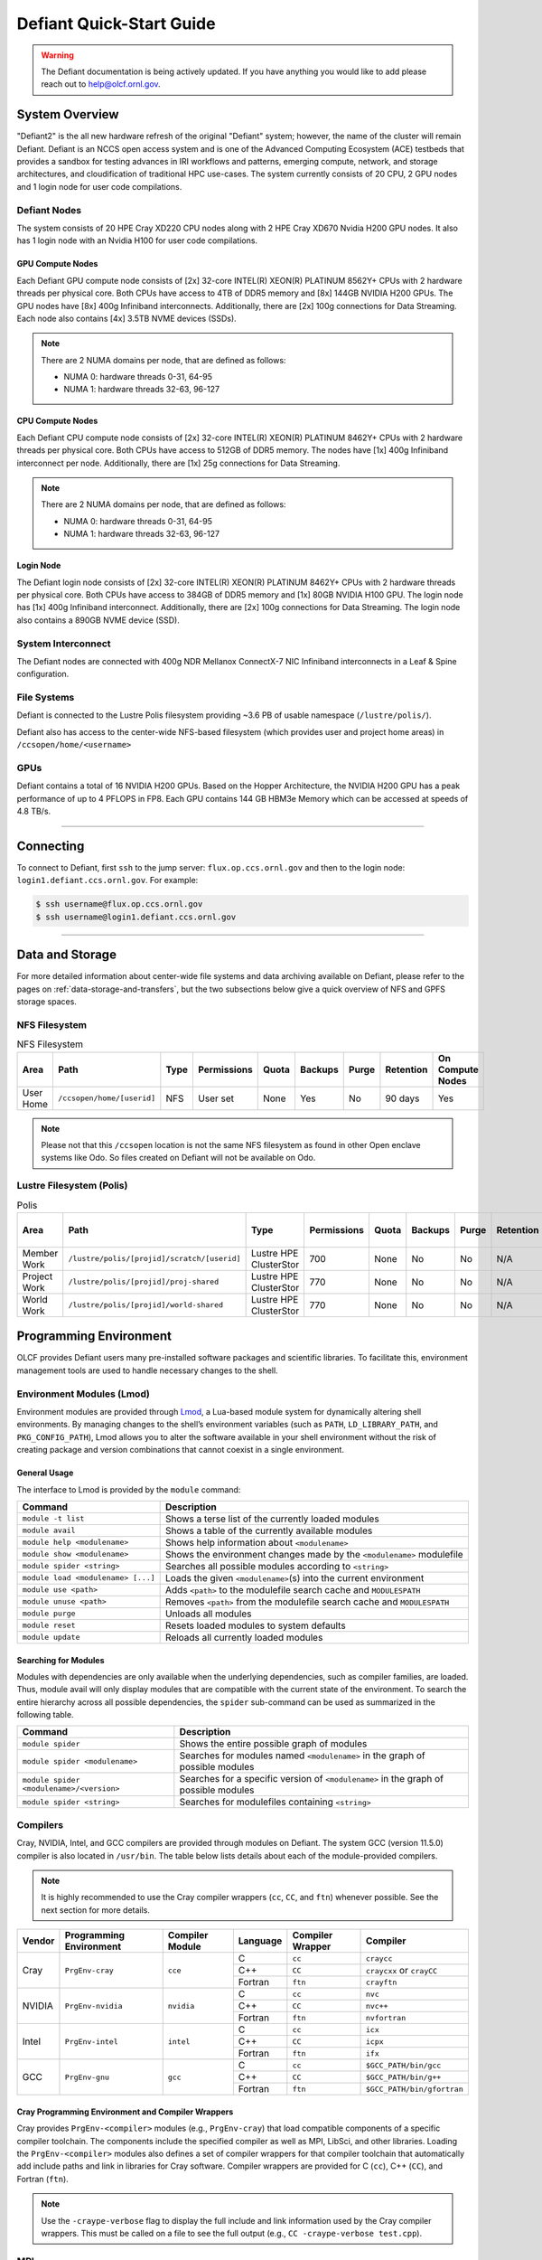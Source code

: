 .. _defiant-quick-start-guide:

*************************
Defiant Quick-Start Guide
*************************

.. warning:: 
	The Defiant documentation is being actively updated. If you have anything you would like to add please reach out to help@olcf.ornl.gov. 



.. _defiant-system-overview:

System Overview
===============

"Defiant2" is the all new hardware refresh of the original "Defiant" system; however, the name of the cluster will remain Defiant.
Defiant is an NCCS open access system and is one of the Advanced Computing Ecosystem (ACE) testbeds that provides a sandbox for testing advances in IRI workflows and patterns, emerging compute, network, and storage architectures, and cloudification of traditional HPC use-cases. The system currently consists of 20 CPU, 2 GPU nodes and 1 login node for user code compilations.


.. _defiant-nodes:

Defiant Nodes
-------------

The system consists of 20 HPE Cray XD220 CPU nodes along with 2 HPE Cray XD670 Nvidia H200 GPU nodes. It also has 1 login node with an Nvidia H100 for user code compilations.

GPU Compute Nodes
^^^^^^^^^^^^^^^^^

Each Defiant GPU compute node consists of [2x] 32-core INTEL(R) XEON(R) PLATINUM 8562Y+ CPUs with 2 hardware threads per physical core.
Both CPUs have access to 4TB of DDR5 memory and [8x] 144GB NVIDIA H200 GPUs. The GPU nodes have [8x] 400g Infiniband interconnects.
Additionally, there are [2x] 100g connections for Data Streaming. Each node also contains [4x] 3.5TB NVME devices (SSDs).

.. image:: /images/Defiant_GPU_node.png
   :align: center
   :width: 100%
   :alt: Defiant node architecture diagram

.. note::
    There are 2 NUMA domains per node, that are defined as follows:

    * NUMA 0: hardware threads 0-31, 64-95
    * NUMA 1: hardware threads 32-63, 96-127


CPU Compute Nodes
^^^^^^^^^^^^^^^^^

Each Defiant CPU compute node consists of [2x] 32-core INTEL(R) XEON(R) PLATINUM 8462Y+ CPUs with 2 hardware threads per physical core. 
Both CPUs have access to 512GB of DDR5 memory. The nodes have [1x] 400g Infiniband interconnect per node.
Additionally, there are [1x] 25g connections for Data Streaming.

.. image:: /images/Defiant_CPU_node.png
   :align: center
   :width: 100%
   :alt: Defiant node architecture diagram

.. note::
    There are 2 NUMA domains per node, that are defined as follows:

    * NUMA 0: hardware threads 0-31, 64-95
    * NUMA 1: hardware threads 32-63, 96-127


Login Node
^^^^^^^^^^

The Defiant login node consists of [2x] 32-core INTEL(R) XEON(R) PLATINUM 8462Y+ CPUs with 2 hardware threads per physical core.
Both CPUs have access to 384GB of DDR5 memory and [1x] 80GB NVIDIA H100 GPU. The login node has [1x] 400g Infiniband interconnect.
Additionally, there are [2x] 100g connections for Data Streaming. The login node also contains a 890GB NVME device (SSD).



System Interconnect
-------------------

The Defiant nodes are connected with 400g NDR Mellanox ConnectX-7 NIC Infiniband interconnects in a Leaf & Spine configuration.

File Systems
------------

Defiant is connected to the Lustre Polis filesystem providing ~3.6 PB of usable namespace (``/lustre/polis/``). 

Defiant also has access to the center-wide NFS-based filesystem (which provides user and project home areas) in ``/ccsopen/home/<username>``

..
  While Defiant does not have *direct* access to the center’s High Performance Storage System (HPSS) - for user and project archival storage -
  users can log in to the :ref:`dtn-user-guide` to move data to/from HPSS.

GPUs
----

Defiant contains a total of 16 NVIDIA H200 GPUs. Based on the Hopper Architecture, the NVIDIA H200 GPU has a peak performance of up to 4 PFLOPS in FP8.  
Each GPU contains 144 GB HBM3e Memory which can be accessed at speeds of 4.8 TB/s.

----

Connecting
==========

To connect to Defiant, first ``ssh`` to the jump server: ``flux.op.ccs.ornl.gov`` and then to the login node: ``login1.defiant.ccs.ornl.gov``. For example:

.. code-block:: bash

    $ ssh username@flux.op.ccs.ornl.gov
    $ ssh username@login1.defiant.ccs.ornl.gov

----

Data and Storage
================

For more detailed information about center-wide file systems and data archiving available on Defiant, please refer to the pages on
:ref:`data-storage-and-transfers`, but the two subsections below give a quick overview of NFS and GPFS storage spaces.

NFS Filesystem
--------------

.. list-table:: NFS Filesystem
   :header-rows: 1

   * - Area
     - Path
     - Type
     - Permissions
     - Quota
     - Backups
     - Purge
     - Retention
     - On Compute Nodes
   * - User Home
     - ``/ccsopen/home/[userid]``
     - NFS
     - User set
     - None
     - Yes
     - No
     - 90 days
     - Yes


.. note::
   Please not that this ``/ccsopen`` location is not the same NFS filesystem as found in other Open enclave systems like Odo. So files 
   created on Defiant will not be available on Odo.

Lustre Filesystem (Polis)
-------------------------

.. list-table:: Polis
   :header-rows: 1

   * - Area
     - Path
     - Type
     - Permissions
     - Quota
     - Backups
     - Purge
     - Retention
     - On Compute Nodes
   * - Member Work
     - ``/lustre/polis/[projid]/scratch/[userid]``
     - Lustre HPE ClusterStor
     - 700
     - None
     - No
     - No
     - N/A
     - Yes
   * - Project Work
     - ``/lustre/polis/[projid]/proj-shared``
     - Lustre HPE ClusterStor
     - 770
     - None
     - No
     - No
     - N/A
     - Yes
   * - World Work
     - ``/lustre/polis/[projid]/world-shared``
     - Lustre HPE ClusterStor
     - 770
     - None
     - No
     - No
     - N/A
     - Yes


Programming Environment
=======================

OLCF provides Defiant users many pre-installed software packages and scientific
libraries. To facilitate this, environment management tools are used to handle
necessary changes to the shell.

Environment Modules (Lmod)
--------------------------

Environment modules are provided through `Lmod
<https://lmod.readthedocs.io/en/latest/>`__, a Lua-based module system for
dynamically altering shell environments. By managing changes to the shell’s
environment variables (such as ``PATH``, ``LD_LIBRARY_PATH``, and
``PKG_CONFIG_PATH``), Lmod allows you to alter the software available in your
shell environment without the risk of creating package and version combinations
that cannot coexist in a single environment.

General Usage
^^^^^^^^^^^^^

The interface to Lmod is provided by the ``module`` command:

+------------------------------------+-------------------------------------------------------------------------+
| Command                            | Description                                                             |
+====================================+=========================================================================+
| ``module -t list``                 | Shows a terse list of the currently loaded modules                      |
+------------------------------------+-------------------------------------------------------------------------+
| ``module avail``                   | Shows a table of the currently available modules                        |
+------------------------------------+-------------------------------------------------------------------------+
| ``module help <modulename>``       | Shows help information about ``<modulename>``                           |
+------------------------------------+-------------------------------------------------------------------------+
| ``module show <modulename>``       | Shows the environment changes made by the ``<modulename>`` modulefile   |
+------------------------------------+-------------------------------------------------------------------------+
| ``module spider <string>``         | Searches all possible modules according to ``<string>``                 |
+------------------------------------+-------------------------------------------------------------------------+
| ``module load <modulename> [...]`` | Loads the given ``<modulename>``\(s) into the current environment       |
+------------------------------------+-------------------------------------------------------------------------+
| ``module use <path>``              | Adds ``<path>`` to the modulefile search cache and ``MODULESPATH``      |
+------------------------------------+-------------------------------------------------------------------------+
| ``module unuse <path>``            | Removes ``<path>`` from the modulefile search cache and ``MODULESPATH`` |
+------------------------------------+-------------------------------------------------------------------------+
| ``module purge``                   | Unloads all modules                                                     |
+------------------------------------+-------------------------------------------------------------------------+
| ``module reset``                   | Resets loaded modules to system defaults                                |
+------------------------------------+-------------------------------------------------------------------------+
| ``module update``                  | Reloads all currently loaded modules                                    |
+------------------------------------+-------------------------------------------------------------------------+

Searching for Modules
^^^^^^^^^^^^^^^^^^^^^

Modules with dependencies are only available when the underlying dependencies,
such as compiler families, are loaded. Thus, module avail will only display
modules that are compatible with the current state of the environment. To
search the entire hierarchy across all possible dependencies, the ``spider``
sub-command can be used as summarized in the following table.

+------------------------------------------+--------------------------------------------------------------------------------------+
| Command                                  | Description                                                                          |
+==========================================+======================================================================================+
| ``module spider``                        | Shows the entire possible graph of modules                                           |
+------------------------------------------+--------------------------------------------------------------------------------------+
| ``module spider <modulename>``           | Searches for modules named ``<modulename>`` in the graph of possible modules         |
+------------------------------------------+--------------------------------------------------------------------------------------+
| ``module spider <modulename>/<version>`` | Searches for a specific version of ``<modulename>`` in the graph of possible modules |
+------------------------------------------+--------------------------------------------------------------------------------------+
| ``module spider <string>``               | Searches for modulefiles containing ``<string>``                                     |
+------------------------------------------+--------------------------------------------------------------------------------------+

Compilers
---------

Cray, NVIDIA, Intel, and GCC compilers are provided through modules on Defiant. The system GCC (version 11.5.0) compiler is also located in
``/usr/bin``. The table below lists details about each of the module-provided compilers.

.. note::

    It is highly recommended to use the Cray compiler wrappers (``cc``, ``CC``, and ``ftn``) whenever possible. See the next section for more details.


+--------+-------------------------+-----------------+----------+-------------------+------------------------------------+
| Vendor | Programming Environment | Compiler Module | Language | Compiler Wrapper  | Compiler                           |
+========+=========================+=================+==========+===================+====================================+ 
| Cray   | ``PrgEnv-cray``         | ``cce``         | C        | ``cc``            | ``craycc``                         |
|        |                         |                 +----------+-------------------+------------------------------------+
|        |                         |                 | C++      | ``CC``            | ``craycxx`` or ``crayCC``          |
|        |                         |                 +----------+-------------------+------------------------------------+
|        |                         |                 | Fortran  | ``ftn``           | ``crayftn``                        |
+--------+-------------------------+-----------------+----------+-------------------+------------------------------------+
| NVIDIA |    ``PrgEnv-nvidia``    | ``nvidia``      | C        | ``cc``            | ``nvc``                            |
|        |                         |                 +----------+-------------------+------------------------------------+
|        |                         |                 | C++      | ``CC``            | ``nvc++``                          |
|        |                         |                 +----------+-------------------+------------------------------------+
|        |                         |                 | Fortran  | ``ftn``           | ``nvfortran``                      |
+--------+-------------------------+-----------------+----------+-------------------+------------------------------------+
| Intel  | ``PrgEnv-intel``        | ``intel``       | C        | ``cc``            | ``icx``                            |
|        |                         |                 +----------+-------------------+------------------------------------+
|        |                         |                 | C++      | ``CC``            | ``icpx``                           |
|        |                         |                 +----------+-------------------+------------------------------------+
|        |                         |                 | Fortran  | ``ftn``           | ``ifx``                            |
+--------+-------------------------+-----------------+----------+-------------------+------------------------------------+
| GCC    | ``PrgEnv-gnu``          | ``gcc``         | C        | ``cc``            | ``$GCC_PATH/bin/gcc``              |
|        |                         |                 +----------+-------------------+------------------------------------+
|        |                         |                 | C++      | ``CC``            | ``$GCC_PATH/bin/g++``              |
|        |                         |                 +----------+-------------------+------------------------------------+
|        |                         |                 | Fortran  | ``ftn``           | ``$GCC_PATH/bin/gfortran``         |
+--------+-------------------------+-----------------+----------+-------------------+------------------------------------+


Cray Programming Environment and Compiler Wrappers
^^^^^^^^^^^^^^^^^^^^^^^^^^^^^^^^^^^^^^^^^^^^^^^^^^

Cray provides ``PrgEnv-<compiler>`` modules (e.g., ``PrgEnv-cray``) that load
compatible components of a specific compiler toolchain. The components include
the specified compiler as well as MPI, LibSci, and other libraries. Loading the
``PrgEnv-<compiler>`` modules also defines a set of compiler wrappers for that
compiler toolchain that automatically add include paths and link in libraries
for Cray software. Compiler wrappers are provided for C (``cc``), C++ (``CC``),
and Fortran (``ftn``).

.. note::
   Use the ``-craype-verbose`` flag to display the full include and link information
   used by the Cray compiler wrappers. This must be called on a file to see the full
   output (e.g., ``CC -craype-verbose test.cpp``).

MPI
---

The MPI implementation available on Defiant is Cray's MPICH, which is "GPU-aware"
so GPU buffers can be passed directly to MPI calls. Currently, Defiant has MPICH
versions 8.1.32 as default and 9.0.0 as an additional module.

Starting from the 8.1.26 release, Cray MPICH supports the Intel Sapphire Rapids CPU HBM processor architecture

----

Compiling
=========

This section covers how to compile for different programming models using the
different compilers covered in the previous section.

MPI
---

+----------------+----------------+-----------------------------------------------------+-------------------------------------------------------------------------------+
| Implementation | Module         | Compiler                                            | Header Files & Linking                                                        | 
+================+================+=====================================================+===============================================================================+
| Cray MPICH     | ``cray-mpich`` | ``cc``, ``CC``, ``ftn`` (Cray compiler wrappers)    | MPI header files and linking is built into the Cray compiler wrappers         |
|                |                +-----------------------------------------------------+-------------------------------------------------------------------------------+
|                |                | ``nvcc``                                            | | ``-I$(MPICH_DIR)/include``                                                  |
|                |                |                                                     | | ``-L$(MPICH_DIR)/lib`` ``-lmpi``                                            |
+----------------+----------------+-----------------------------------------------------+-------------------------------------------------------------------------------+

GPU-Aware MPI
^^^^^^^^^^^^^


1. Compiling with the Cray compiler wrappers, ``cc`` or ``CC``
""""""""""""""""""""""""""""""""""""""""""""""""""""""""""""""

To use GPU-aware Cray MPICH with the Cray compiler wrappers, users must load
specific modules, set some environment variables, and include appropriate headers
and libraries. The following modules and environment variables must be set:

.. code:: bash

    #Load your Programming Environment of Choice
    module load [PrgEnv-cray, PrgEnv-nvidia, PrgEnv-gnu, PrgEnv-intel]
    
    module load cuda/12.6
    module load craype-accel-nvidia90    

    ## These must be set before running
    export MPICH_GPU_SUPPORT_ENABLED=1

In addition, the HPE Cray MPI compiler wrappers are not aware of the HPE Cray MPI GTL libraries for use with GPU codes, they can be simply used to compile for use with GPUs. 
Relative symlinks are provided in the library directories pointing to the location of the gtl libraries within a given version of HPE Cray MPI. Simply link the appropriate gtl library for your intended GPU.

.. code:: bash

	-lmpi_gtl_cuda


You will also likely need ``#include <cuda_runtime_api.h>`` included in the source file. 

OpenMP
------

This section shows how to compile with OpenMP using the different compilers
covered above.

+--------+------------+-----------+-------------------------------------------+-------------------------------------+
| Vendor | Module     | Language  | Compiler                                  | OpenMP flag (CPU thread)            |
+========+============+===========+===========================================+=====================================+
| Cray   | ``cce``    | C, C\+\+  | | ``cc``                                  | ``-fopenmp``                        |
|        |            |           | | ``CC``                                  |                                     |
|        |            +-----------+-------------------------------------------+-------------------------------------+
|        |            | Fortran   | ``ftn``                                   | |  ``-homp``                        | 
|        |            |           |                                           | |  ``-fopenmp`` (alias)             |
+--------+------------+-----------+-------------------------------------------+-------------------------------------+
| NVIDIA | ``nvidia`` | | C       | | ``nvc``                                 | ``-fopenmp``                        |
|        |            | | C++     | | ``nvc++``                               |                                     |
|        |            | | Fortran | | ``nvfortan``                            |                                     |
+--------+------------+-----------+-------------------------------------------+-------------------------------------+
| Intel  | ``intel``  | | C       | | ``icx``                                 | ``-qopenmp``                        |
|        |            | | C++     | | ``icpx``                                |                                     |
|        |            | | Fortran | | ``ifx``                                 |                                     |
+--------+------------+-----------+-------------------------------------------+-------------------------------------+
| GCC    | ``gcc``    | | C       | | ``$GCC_PATH/bin/gcc``                   | ``-fopenmp``                        |
|        |            | | C++     | | ``$GCC_PATH/bin/g++``                   |                                     |
|        |            | | Fortran | | ``$GCC_PATH/bin/gfortran``              |                                     |
+--------+------------+-----------+-------------------------------------------+-------------------------------------+

OpenMP GPU Offload
------------------

This section shows how to compile with OpenMP Offload using the different compilers covered above. 

.. note::

    Make sure the ``craype-accel-nvidia90`` & ``cuda``  modules are loaded when using OpenMP offload.

+--------+------------+-----------+-------------------------------------------+----------------------------------------------+
| Vendor | Module     | Language  | Compiler                                  | OpenMP flag (GPU)                            |
+========+============+===========+===========================================+==============================================+
| Cray   | ``cce``    | C         | | ``cc``                                  | ``-fopenmp``                                 |
|        |            | C\+\+     | | ``CC``                                  |                                              |
|        |            +-----------+-------------------------------------------+----------------------------------------------+
|        |            | Fortran   | ``ftn``                                   | | ``-homp``                                  |
|        |            |           |                                           | | ``-fopenmp`` (alias)                       |
+--------+------------+-----------+-------------------------------------------+----------------------------------------------+
| NVIDIA | ``nvidia`` | | C       | | ``nvc``                                 | ``-fopenmp``                                 |
|        |            | | C++     | | ``nvc++``                               |                                              |
|        |            | | Fortran | | ``nvfortan``                            |                                              |
+--------+------------+-----------+-------------------------------------------+----------------------------------------------+
| Intel  | ``intel``  | | C       | | ``icx``                                 | ``-qopenmp``                                 |
|        |            | | C++     | | ``icpx``                                |                                              |
|        |            | | Fortran | | ``ifx``                                 |                                              |
+--------+------------+-----------+-------------------------------------------+----------------------------------------------+


----

Running Jobs
============

This section describes how to run programs on the Defiant compute nodes,
including a brief overview of Slurm and also how to map processes and threads
to CPU cores and GPUs.

Slurm Workload Manager
----------------------

`Slurm <https://slurm.schedmd.com/>`__ is the workload manager used to interact
with the compute nodes on Defiant. In the following subsections, the most
commonly used Slurm commands for submitting, running, and monitoring jobs will
be covered, but users are encouraged to visit the official documentation and
man pages for more information.

Batch Scheduler and Job Launcher
^^^^^^^^^^^^^^^^^^^^^^^^^^^^^^^^

Slurm provides 3 ways of submitting and launching jobs on Defiant's compute
nodes: batch  scripts, interactive, and single-command. The Slurm commands
associated with these methods are shown in the table below and examples of
their use can be found in the related subsections.

+------------+------------------------------------------------------------------------------------------------------------------------------------------------------------------------------+
| ``sbatch`` | | Used to submit a batch script to allocate a Slurm job allocation. The script contains options preceded with ``#SBATCH``.                                                   |
|            | | (see Batch Scripts section below)                                                                                                                                          |
+------------+------------------------------------------------------------------------------------------------------------------------------------------------------------------------------+
| ``salloc`` | | Used to allocate an interactive Slurm job allocation, where one or more job steps (i.e., ``srun`` commands) can then be launched on the allocated resources (i.e., nodes). |
|            | | (see Interactive Jobs section below)                                                                                                                                       |
+------------+------------------------------------------------------------------------------------------------------------------------------------------------------------------------------+
| ``srun``   | | Used to run a parallel job (job step) on the resources allocated with sbatch or ``salloc``.                                                                                |
|            | | If necessary, srun will first create a resource allocation in which to run the parallel job(s).                                                                            |
|            | | (see Single Command section below)                                                                                                                                         |
+------------+------------------------------------------------------------------------------------------------------------------------------------------------------------------------------+ 

Batch Scripts
"""""""""""""

A batch script can be used to submit a job to run on the compute nodes at a
later time. In this case, stdout and stderr will be written to a file(s) that
can be opened after the job completes. Here is an example of a simple batch
script:

.. code-block:: bash
   :linenos:

   #!/bin/bash
   #SBATCH -A <project_id>
   #SBATCH -J <job_name>
   #SBATCH -o %x-%j.out
   #SBATCH -t 00:05:00
   #SBATCH -p <partition> 
   #SBATCH -N 2
 
   srun -n4 --ntasks-per-node=2 ./a.out 

The Slurm submission options are preceded by ``#SBATCH``, making them appear as
comments to a shell (since comments begin with ``#``). Slurm will look for
submission options from the first line through the first non-comment line.
Options encountered after the first non-comment line will not be read by Slurm.
In the example script, the lines are:

+------+-------------------------------------------------------------------------------+
| Line | Description                                                                   |
+======+===============================================================================+ 
| 1    | [Optional] shell interpreter line                                             |
+------+-------------------------------------------------------------------------------+ 
| 2    | OLCF project to charge                                                        |
+------+-------------------------------------------------------------------------------+ 
| 3    | Job name                                                                      |
+------+-------------------------------------------------------------------------------+ 
| 4    | stdout file name ( ``%x`` represents job name, ``%j`` represents job id)      |
+------+-------------------------------------------------------------------------------+ 
| 5    | Walltime requested (``HH:MM:SS``)                                             |
+------+-------------------------------------------------------------------------------+ 
| 6    | Batch queue                                                                   |
+------+-------------------------------------------------------------------------------+ 
| 7    | Number of compute nodes requested                                             |
+------+-------------------------------------------------------------------------------+ 
| 8    | Blank line                                                                    |
+------+-------------------------------------------------------------------------------+
| 9    | ``srun`` command to launch parallel job (requesting 4 processes - 2 per node) | 
+------+-------------------------------------------------------------------------------+

.. _interactive:

Interactive Jobs
""""""""""""""""

To request an interactive job where multiple job steps (i.e., multiple srun
commands) can be launched on the allocated compute node(s), the ``salloc``
command can be used:

.. code-block:: bash
   
   $ salloc -A <project_id> -J <job_name> -t 00:05:00 -p <partition> -N 2
   salloc: Granted job allocation 4258
   salloc: Waiting for resource configuration
   salloc: Nodes defiant[10-11] are ready for job
 
   $ srun -n 4 --ntasks-per-node=2 ./a.out
   <output printed to terminal>
 
   $ srun -n 2 --ntasks-per-node=1 ./a.out
   <output printed to terminal>

Here, ``salloc`` is used to request an allocation of compute nodes for
5 minutes. Once the resources become available, the user is granted access to
the compute nodes (``defiant10`` and ``defiant11`` in this case) and can launch job
steps on them using srun. 

.. _single-command-defiant:

Single Command (non-interactive)
""""""""""""""""""""""""""""""""

.. code-block:: bash

   $ srun -A <project_id> -t 00:05:00 -p <partition> -N 2 -n 4 --ntasks-per-node=2 ./a.out
   <output printed to terminal>

The job name and output options have been removed since stdout/stderr are
typically desired in the terminal window in this usage mode.

Common Slurm Submission Options
^^^^^^^^^^^^^^^^^^^^^^^^^^^^^^^

The table below summarizes commonly-used Slurm job submission options:

+--------------------------+--------------------------------+
| ``A <project_id>``       | Project ID to charge           |
+--------------------------+--------------------------------+
| ``-J <job_name>``        | Name of job                    |
+--------------------------+--------------------------------+
| ``-p <partition>``       | Partition / batch queue        |
+--------------------------+--------------------------------+
| ``-t <time>``            | Wall clock time <``HH:MM:SS``> |
+--------------------------+--------------------------------+
| ``-N <number_of_nodes>`` | Number of compute nodes        |
+--------------------------+--------------------------------+
| ``-o <file_name>``       | Standard output file name      |
+--------------------------+--------------------------------+
| ``-e <file_name>``       | Standard error file name       |
+--------------------------+--------------------------------+

For more information about these and/or other options, please see the
``sbatch`` man page.

Other Common Slurm Commands
^^^^^^^^^^^^^^^^^^^^^^^^^^^

The table below summarizes commonly-used Slurm commands:

+--------------+---------------------------------------------------------------------------------------------------------------------------------+
| ``sinfo``    | | Used to view partition and node information.                                                                                  |
|              | | E.g., to view user-defined details about the caar queue:                                                                      |
|              | | ``sinfo -p caar -o "%15N %10D %10P %10a %10c %10z"``                                                                          | 
+--------------+---------------------------------------------------------------------------------------------------------------------------------+
| ``squeue``   | | Used to view job and job step information for jobs in the scheduling queue.                                                   |
|              | | E.g., to see all jobs from a specific user:                                                                                   |
|              | | ``squeue -l -u <user_id>``                                                                                                    |
+--------------+---------------------------------------------------------------------------------------------------------------------------------+
| ``sacct``    | | Used to view accounting data for jobs and job steps in the job accounting log (currently in the queue or recently completed). |
|              | | E.g., to see a list of specified information about all jobs submitted/run by a users since 1 PM on January 4, 2021:           |
|              | | ``sacct -u <username> -S 2021-01-04T13:00:00 -o "jobid%5,jobname%25,user%15,nodelist%20" -X``                                 |
+--------------+---------------------------------------------------------------------------------------------------------------------------------+
| ``scancel``  | | Used to signal or cancel jobs or job steps.                                                                                   |
|              | | E.g., to cancel a job:                                                                                                        |
|              | | ``scancel <jobid>``                                                                                                           | 
+--------------+---------------------------------------------------------------------------------------------------------------------------------+
| ``scontrol`` | | Used to view or modify job configuration.                                                                                     |
|              | | E.g., to place a job on hold:                                                                                                 |
|              | | ``scontrol hold <jobid>``                                                                                                     |  
+--------------+---------------------------------------------------------------------------------------------------------------------------------+

----

Slurm Compute Node Partitions
-----------------------------

Defiant's compute nodes are separated into 2 Slurm partitions (queues): 1 for
CPU jobs and 1 for GPU. Please see the tables below for details.

+-----------+--------------------------+
| PARTITION | NODELIST                 |
+===========+==========================+
| batch-cpu | defiant[01-20]           |
+-----------+--------------------------+
| batch-gpu | defiant-nv[01-02]        |
+-----------+--------------------------+


Process and Thread Mapping
--------------------------

This section describes how to map processes (e.g., MPI ranks) and process 
threads (e.g., OpenMP threads) to the CPUs and GPUs on Defiant. The 
:ref:`defiant-nodes` diagram will be helpful when reading this section
to understand which hardware threads your processes and threads run on. 

CPU Mapping
^^^^^^^^^^^

In this sub-section, a simple MPI+OpenMP "Hello, World" program 
(`hello_mpi_omp <https://code.ornl.gov/olcf/hello_mpi_omp>`__) will be used to
clarify the mappings. Slurm's :ref:`interactive` method was used to request an
allocation of 1 compute node for these examples: 
``salloc -A <project_id> -t 30 -p <parition> -N 1``

The ``srun`` options used in this section are (see ``man srun`` for more 
information):

+----------------------------------+-------------------------------------------------------------------------------------------------------+
| ``-c, --cpus-per-task=<ncpus>``  | | Request that ``ncpus`` be allocated per process (default is 1).                                     |
|                                  | | (``ncpus`` refers to hardware threads)                                                              |
+----------------------------------+-------------------------------------------------------------------------------------------------------+
| ``--threads-per-core=<threads>`` | | In task layout, use the specified maximum number of threads per core                                |
|                                  | | (default is 1; there are 2 hardware threads per physical CPU core).                                 |
+----------------------------------+-------------------------------------------------------------------------------------------------------+
|  ``--cpu-bind=threads``          | | Bind tasks to CPUs.                                                                                 |
|                                  | | ``threads`` - Automatically generate masks binding tasks to threads.                                |
|                                  | | (Although this option is not explicitly used in these examples, it is the default CPU binding.)     |
+----------------------------------+-------------------------------------------------------------------------------------------------------+

.. note::

    In the ``srun`` man page (and so the table above), threads refers 
    to hardware threads.

2 MPI ranks - each with 2 OpenMP threads
""""""""""""""""""""""""""""""""""""""""

In this example, the intent is to launch 2 MPI ranks, each of which spawn 
2 OpenMP threads, and have all of the 4 OpenMP threads run on different 
physical CPU cores.

**First (INCORRECT) attempt**

To set the number of OpenMP threads spawned per MPI rank, the 
``OMP_NUM_THREADS`` environment variable can be used. To set the number 
of MPI ranks launched, the ``srun`` flag ``-n`` can be used.

.. code-block:: bash

    $ export OMP_NUM_THREADS=2
    $ srun -n2 ./hello_mpi_omp | sort

    WARNING: Requested total thread count and/or thread affinity may result in
    oversubscription of available CPU resources!  Performance may be degraded.
    Explicitly set OMP_WAIT_POLICY=PASSIVE or ACTIVE to suppress this message.
    Set CRAY_OMP_CHECK_AFFINITY=TRUE to print detailed thread-affinity messages.
    WARNING: Requested total thread count and/or thread affinity may result in
    oversubscription of available CPU resources!  Performance may be degraded.
    Explicitly set OMP_WAIT_POLICY=PASSIVE or ACTIVE to suppress this message.
    Set CRAY_OMP_CHECK_AFFINITY=TRUE to print detailed thread-affinity messages.

    MPI 000 - OMP 000 - HWT 000 - Node defiant01
    MPI 000 - OMP 001 - HWT 000 - Node defiant01
    MPI 001 - OMP 000 - HWT 016 - Node defiant01
    MPI 001 - OMP 001 - HWT 016 - Node defiant01

The first thing to notice here is the ``WARNING`` about oversubscribing the 
available CPU cores. Also, the output shows each MPI rank did spawn 2 OpenMP
threads, but both OpenMP threads ran on the same hardware thread (for a given
MPI rank). This was not the intended behavior; each OpenMP thread was meant
to run on its own physical CPU core.

**Second (CORRECT) attempt**

By default, each MPI rank is allocated only 1 hardware thread, so both OpenMP
threads only have that 1 hardware thread to run on - hence the WARNING and 
undesired behavior. In order for each OpenMP thread to run on its own physical
CPU core, each MPI rank should be given 2 hardware thread (``-c 2``) - since,
by default, only 1 hardware thread per physical CPU core is enabled (this would
need to be ``-c 4`` if ``--threads-per-core=2`` instead of the default of ``1``.
The OpenMP threads will be mapped to unique physical CPU cores unless there are
not enough physical CPU cores available, in which case the remaining OpenMP
threads will share hardware threads and a WARNING will be issued as shown in
the previous example.

.. code-block:: bash

    $ export OMP_NUM_THREADS=2
    $ srun -n2 -c2 ./hello_mpi_omp | sort

    MPI 000 - OMP 000 - HWT 000 - Node defiant11
    MPI 000 - OMP 001 - HWT 001 - Node defiant11
    MPI 001 - OMP 000 - HWT 032 - Node defiant11
    MPI 001 - OMP 001 - HWT 033 - Node defiant11


Now the output shows that each OpenMP thread ran on (one of the hardware
threads of) its own physical CPU cores. More specifically (see the Defiant
Compute Node diagram), OpenMP thread 000 of MPI rank 000 ran on hardware thread
000 (i.e., physical CPU core 00), OpenMP thread 001 of MPI rank 000 ran on
hardware thread 001 (i.e., physical CPU core 01), OpenMP thread 000 of MPI
rank 001 ran on hardware thread 032 (i.e., physical CPU core 32), and OpenMP
thread 001 of MPI rank 001 ran on hardware thread 033 (i.e., physical CPU core
33) - as expected.

.. note::

    There are many different ways users might choose to perform these mappings,
    so users are encouraged to clone the ``hello_mpi_omp`` program and test
    whether or not processes and threads are running where intended.

GPU Mapping
^^^^^^^^^^^

In this sub-section, an MPI+OpenMP+CUDA "Hello, World" program, ``hello_jobstep.cpp``, will be used to clarify the GPU mappings. 

.. code-block:: c
   :linenos:
   
    /**********************************************************
    "Hello World"-type program to test different srun layouts.

    Written by Tom Papatheodore
    **********************************************************/

    #include <stdlib.h>
    #include <stdio.h>
    #include <iostream>
    #include <iomanip>
    #include <iomanip>
    #include <string.h>
    #include <mpi.h>
    #include <sched.h>
    #include <cuda.h>
    #include <cuda_runtime_api.h>
    #include <omp.h>

    // Macro for checking errors in HIP API calls
    #define cudaErrorCheck(call)                                                                 \
    do{                                                                                         \
        cudaError_t cudaErr = call;                                                               \
        if(cudaSuccess != cudaErr){                                                               \
            printf("CUDA Error - %s:%d: '%s'\n", __FILE__, __LINE__, cudaGetErrorString(cudaErr)); \
            exit(0);                                                                            \
        }                                                                                       \
    }while(0)

    int main(int argc, char *argv[]){

            MPI_Init(&argc, &argv);

            int size;
            MPI_Comm_size(MPI_COMM_WORLD, &size);

            int rank;
            MPI_Comm_rank(MPI_COMM_WORLD, &rank);

            char name[MPI_MAX_PROCESSOR_NAME];
            int resultlength;
            MPI_Get_processor_name(name, &resultlength);

        // If CUDA_VISIBLE_DEVICES is set, capture visible GPUs
        const char* gpu_id_list;
        const char* cuda_visible_devices = getenv("CUDA_VISIBLE_DEVICES");
        if(cuda_visible_devices == NULL){
            gpu_id_list = "N/A";
        }
        else{
            gpu_id_list = cuda_visible_devices;
        }

            // Find how many GPUs HIP runtime says are available
            int num_devices = 0;
        cudaErrorCheck( cudaGetDeviceCount(&num_devices) );

            int hwthread;
            int thread_id = 0;

            if(num_devices == 0){
                    #pragma omp parallel default(shared) private(hwthread, thread_id)
                    {
                            thread_id = omp_get_thread_num();
                            hwthread = sched_getcpu();

                printf("MPI %03d - OMP %03d - HWT %03d - Node %s\n",
                        rank, thread_id, hwthread, name);

                }
        }
        else{

                char busid[64];

        std::string busid_list = "";
        std::string rt_gpu_id_list = "";

                // Loop over the GPUs available to each MPI rank
                for(int i=0; i<num_devices; i++){

                        cudaErrorCheck( cudaSetDevice(i) );

                        // Get the PCIBusId for each GPU and use it to query for UUID
                        cudaErrorCheck( cudaDeviceGetPCIBusId(busid, 64, i) );

                        // Concatenate per-MPIrank GPU info into strings for print
            if(i > 0) rt_gpu_id_list.append(",");
            rt_gpu_id_list.append(std::to_string(i));

            std::string temp_busid(busid);

            if(i > 0) busid_list.append(",");
            busid_list.append(temp_busid.substr(5,2));

                }

                #pragma omp parallel default(shared) private(hwthread, thread_id)
                {
            #pragma omp critical
            {
                        thread_id = omp_get_thread_num();
                        hwthread = sched_getcpu();

            printf("MPI %03d - OMP %03d - HWT %03d - Node %s - RT_GPU_ID %s - GPU_ID %s - Bus_ID %s\n",
                    rank, thread_id, hwthread, name, rt_gpu_id_list.c_str(), gpu_id_list, busid_list.c_str());
           }
                }
        }

        MPI_Finalize();

        return 0;
    }

Makefile

.. code-block:: c
   :linenos:

    COMP   = CC

    CFLAGS = -std=c++11 -fopenmp
    LFLAGS = -fopenmp

    INCLUDES  = -I${MPICH_DIR}/include
    LIBRARIES = -L${MPICH_DIR}/lib

    hello_jobstep: hello_jobstep.o
            ${COMP} ${LFLAGS} ${LIBRARIES} hello_jobstep.o -o hello_jobstep

    hello_jobstep.o: hello_jobstep.cpp
            ${COMP} ${CFLAGS} ${INCLUDES} -c hello_jobstep.cpp

    .PHONY: clean

    clean:
            rm -f hello_jobstep *.o





Again, Slurm's :ref:`interactive` method was used to
request an allocation of 2 compute node for these examples:
``salloc -A <project_id> -t 30 -p <parition> -N 2``. The CPU mapping part of
this example is very similar to the example used above in the CPU Mapping 
sub-section, so the focus here will be on the GPU mapping part.

The following ``srun`` options will be used in the examples below. See 
``man srun`` for a complete list of options and more information.

+------------------------------------------------+--------------------------------------------------------------------------------------------------------------+
| ``--gpus-per-task``                            | Specify the number of GPUs required for the job on each task to be spawned in the job's resource allocation. |
+------------------------------------------------+--------------------------------------------------------------------------------------------------------------+
| ``--gpu-bind=map_gpu:<list>``                  | Bind tasks to specific GPUs by setting GPU masks on tasks (or ranks) as specified where                      |
|                                                | ``<list>`` is ``<gpu_id_for_task_0>,<gpu_id_for_task_1>,...``. If the number of tasks (or                    |
|                                                | ranks) exceeds the number of elements in this list, elements in the list will be reused as                   |
|                                                | needed starting from the beginning of the list. To simplify support for large task                           |
|                                                | counts, the lists may follow a map with an asterisk and repetition count. (For example                       |
|                                                | ``map_gpu:0*4,1*4``)                                                                                         |
+------------------------------------------------+--------------------------------------------------------------------------------------------------------------+
| ``--gpu-bind=closest``                         | Bind all GPUs to all tasks                                                                                   |
+------------------------------------------------+--------------------------------------------------------------------------------------------------------------+
| ``--ntasks-per-gpu=<ntasks>``                  | Request that there are ntasks tasks invoked for every GPU.                                                   |
+------------------------------------------------+--------------------------------------------------------------------------------------------------------------+
| ``--distribution=<value>[:<value>][:<value>]`` | Specifies the distribution of MPI ranks across compute nodes, sockets (NUMA domains on Defiant), and cores,  |
|                                                | respectively. The default values are ``block:cyclic:cyclic``                                                 |
+------------------------------------------------+--------------------------------------------------------------------------------------------------------------+

.. note::
    In general, GPU mapping can be accomplished in different ways. For example, an
    application might map MPI ranks to GPUs programmatically within the code using, 
    say, ``cudaSetDevice``. In this case, since all GPUs on a node are available to 
    all MPI ranks on that node by default, there might not be a need to map to GPUs 
    using Slurm (just do it in the code). However, in another application, there 
    might be a reason to make only a subset of GPUs available to the MPI ranks on a
    node. It is this latter case that the following examples refer to.

Mapping 1 task per GPU
""""""""""""""""""""""

In the following examples, each MPI rank (and its OpenMP threads) will be mapped
to a single GPU.

**Example 1: 4 MPI ranks - each with 2 OpenMP threads and 1 GPU (single-node)**

This example launches 4 MPI ranks (``-n4``), each with 2 physical CPU cores
(``-c2``) to launch 2 OpenMP threads (``OMP_NUM_THREADS=2``) on. In addition,
each MPI rank (and its 2 OpenMP threads) should have access to only 1 GPU. To 
accomplish the GPU mapping, one new ``srun`` options will be used:

* ``--gpus-per-task`` specifies the number of GPUs required for the job on each task

.. note::
    To further clarify, ``--gpus-per-task`` does not actually bind GPUs to MPI ranks.
    It allocates GPUs to the job step. The default GPU map is what actually 
    maps a specific GPU to each rank.
    (see the :ref:`defiant-nodes` section).


.. code-block:: bash

    $ export OMP_NUM_THREADS=2
    $ srun -N1 -n4 -c2 --gpus-per-task=1 ./hello_jobstep | sort

    MPI 000 - OMP 000 - HWT 000 - Node defiant-nv01 - RT_GPU_ID 0 - GPU_ID 0 - Bus_ID 0A
    MPI 000 - OMP 001 - HWT 001 - Node defiant-nv01 - RT_GPU_ID 0 - GPU_ID 0 - Bus_ID 0A
    MPI 001 - OMP 000 - HWT 002 - Node defiant-nv01 - RT_GPU_ID 0 - GPU_ID 1 - Bus_ID 18
    MPI 001 - OMP 001 - HWT 003 - Node defiant-nv01 - RT_GPU_ID 0 - GPU_ID 1 - Bus_ID 18
    MPI 002 - OMP 000 - HWT 004 - Node defiant-nv01 - RT_GPU_ID 0 - GPU_ID 2 - Bus_ID 41
    MPI 002 - OMP 001 - HWT 005 - Node defiant-nv01 - RT_GPU_ID 0 - GPU_ID 2 - Bus_ID 41
    MPI 003 - OMP 000 - HWT 006 - Node defiant-nv01 - RT_GPU_ID 0 - GPU_ID 3 - Bus_ID 4A
    MPI 003 - OMP 001 - HWT 007 - Node defiant-nv01 - RT_GPU_ID 0 - GPU_ID 3 - Bus_ID 4A


The output contains different IDs associated with the GPUs so it is important to
first describe these IDs before moving on. ``GPU_ID`` is the node-level (or global)
GPU ID, which is labeled as one might expect from looking at a node diagram:
0, 1, 2, 3. ``RT_GPU_ID`` is the CUDA runtime GPU ID, which can be thought of as
each MPI rank's local GPU ID numbering (with zero-based indexing). So in the output
above, each MPI rank has access to 1 unique GPU - where MPI 000 has access to GPU 0,
MPI 001 has access to GPU 1, etc., but all MPI ranks show a CUDA runtime GPU ID of 0.
The reason is that each MPI rank only "sees" one GPU and so the CUDA runtime labels
it as "0", even though it might be global GPU ID 0, 1, 2, or 3. The GPU's bus ID
is included to definitively show that different GPUs are being used. 

Here is a summary of the different GPU IDs reported by the example program:

* ``GPU_ID`` is the node-level (or global) GPU ID read from ``CUDA_VISIBLE_DEVICES``. If this environment variable is not set (either by the user or by Slurm), the value of ``GPU_ID`` will be set to ``N/A``.
* ``RT_GPU_ID`` is the CUDA runtime GPU ID (as reported from, say ``cudaGetDevice``).
* ``Bus_ID`` is the physical bus ID associated with the GPUs. Comparing the bus IDs is meant to definitively show that different GPUs are being used.

So the job step (i.e., ``srun`` command) used above gave the desired output. Each
MPI rank spawned 2 OpenMP threads and had access to a unique GPU. The 
``--gpus-per-task=1`` allocated 1 GPU for each MPI rank and the default binding bound
each GPU to the respective task.

**Example 2: 8 MPI ranks - each with 2 OpenMP threads and 1 GPU (multi-node)**

This example will extend Example 1 to run on 2 nodes. As the output shows, it is a
very straightforward exercise of changing the number of nodes to 2 (``-N2``) and 
the number of MPI ranks to 8 (``-n8``).

.. code-block:: bash

    $ export OMP_NUM_THREADS=2
    $ srun -N2 -n8 -c2 --gpus-per-task=1 ./hello_jobstep | sort

    MPI 000 - OMP 000 - HWT 000 - Node defiant-nv01 - RT_GPU_ID 0 - GPU_ID 0 - Bus_ID 0A
    MPI 000 - OMP 001 - HWT 001 - Node defiant-nv01 - RT_GPU_ID 0 - GPU_ID 0 - Bus_ID 0A
    MPI 001 - OMP 000 - HWT 002 - Node defiant-nv01 - RT_GPU_ID 0 - GPU_ID 1 - Bus_ID 18
    MPI 001 - OMP 001 - HWT 003 - Node defiant-nv01 - RT_GPU_ID 0 - GPU_ID 1 - Bus_ID 18
    MPI 002 - OMP 000 - HWT 004 - Node defiant-nv01 - RT_GPU_ID 0 - GPU_ID 2 - Bus_ID 41
    MPI 002 - OMP 001 - HWT 005 - Node defiant-nv01 - RT_GPU_ID 0 - GPU_ID 2 - Bus_ID 41
    MPI 003 - OMP 000 - HWT 006 - Node defiant-nv01 - RT_GPU_ID 0 - GPU_ID 3 - Bus_ID 4A
    MPI 003 - OMP 001 - HWT 007 - Node defiant-nv01 - RT_GPU_ID 0 - GPU_ID 3 - Bus_ID 4A
    MPI 004 - OMP 000 - HWT 000 - Node defiant-nv02 - RT_GPU_ID 0 - GPU_ID 0 - Bus_ID 0A
    MPI 004 - OMP 001 - HWT 001 - Node defiant-nv02 - RT_GPU_ID 0 - GPU_ID 0 - Bus_ID 0A
    MPI 005 - OMP 000 - HWT 002 - Node defiant-nv02 - RT_GPU_ID 0 - GPU_ID 1 - Bus_ID 18
    MPI 005 - OMP 001 - HWT 003 - Node defiant-nv02 - RT_GPU_ID 0 - GPU_ID 1 - Bus_ID 18
    MPI 006 - OMP 000 - HWT 004 - Node defiant-nv02 - RT_GPU_ID 0 - GPU_ID 2 - Bus_ID 41
    MPI 006 - OMP 001 - HWT 005 - Node defiant-nv02 - RT_GPU_ID 0 - GPU_ID 2 - Bus_ID 41
    MPI 007 - OMP 000 - HWT 006 - Node defiant-nv02 - RT_GPU_ID 0 - GPU_ID 3 - Bus_ID 4A
    MPI 007 - OMP 001 - HWT 007 - Node defiant-nv02 - RT_GPU_ID 0 - GPU_ID 3 - Bus_ID 4A


**Example 3: 4 MPI ranks - each with 2 OpenMP threads and 1 *specific* GPU (single-node)**

This example will be very similar to Example 1, but instead of using
default binding ``--gpu-bind=map_gpu`` will be used to map each MPI rank to a *specific* GPU. 
The ``map_gpu`` option takes a comma-separated list of GPU IDs to specify how the MPI ranks are 
mapped to GPUs, where the form of the comma-separated list is ``<gpu_id_for_task_0>, <gpu_id_for_task_1>,...``.

.. code:: bash

    $ export OMP_NUM_THREADS=2
    $ srun -N1 -n4 -c2 --gpus=8 --gpu-bind=map_gpu:0,2,4,6 ./hello_jobstep | sort

    MPI 000 - OMP 000 - HWT 000 - Node defiant-nv02 - RT_GPU_ID 0 - GPU_ID 0 - Bus_ID 0A
    MPI 000 - OMP 001 - HWT 001 - Node defiant-nv02 - RT_GPU_ID 0 - GPU_ID 0 - Bus_ID 0A
    MPI 001 - OMP 000 - HWT 032 - Node defiant-nv02 - RT_GPU_ID 0 - GPU_ID 2 - Bus_ID 41
    MPI 001 - OMP 001 - HWT 033 - Node defiant-nv02 - RT_GPU_ID 0 - GPU_ID 2 - Bus_ID 41
    MPI 002 - OMP 000 - HWT 002 - Node defiant-nv02 - RT_GPU_ID 0 - GPU_ID 4 - Bus_ID 87
    MPI 002 - OMP 001 - HWT 003 - Node defiant-nv02 - RT_GPU_ID 0 - GPU_ID 4 - Bus_ID 87
    MPI 003 - OMP 000 - HWT 034 - Node defiant-nv02 - RT_GPU_ID 0 - GPU_ID 6 - Bus_ID BE
    MPI 003 - OMP 001 - HWT 035 - Node defiant-nv02 - RT_GPU_ID 0 - GPU_ID 6 - Bus_ID BE


While this level of control over mapping MPI ranks to GPUs might be useful for some
applications, it is always important to consider the implication of the mapping. For
example, if the order of the GPU IDs in the ``map_gpu`` option is reversed, the MPI
ranks and the GPUs they are mapped to would be in different NUMA domains, which
could potentially lead to poorer performance.

.. code:: bash

    $ export OMP_NUM_THREADS=2
    $ srun -N1 -n4 -c2 --gpus=8 --gpu-bind=map_gpu:6,4,2,0 ./hello_jobstep | sort

    MPI 000 - OMP 000 - HWT 000 - Node defiant-nv02 - RT_GPU_ID 0 - GPU_ID 6 - Bus_ID BE
    MPI 000 - OMP 001 - HWT 001 - Node defiant-nv02 - RT_GPU_ID 0 - GPU_ID 6 - Bus_ID BE
    MPI 001 - OMP 000 - HWT 032 - Node defiant-nv02 - RT_GPU_ID 0 - GPU_ID 4 - Bus_ID 87
    MPI 001 - OMP 001 - HWT 033 - Node defiant-nv02 - RT_GPU_ID 0 - GPU_ID 4 - Bus_ID 87
    MPI 002 - OMP 000 - HWT 002 - Node defiant-nv02 - RT_GPU_ID 0 - GPU_ID 2 - Bus_ID 41
    MPI 002 - OMP 001 - HWT 003 - Node defiant-nv02 - RT_GPU_ID 0 - GPU_ID 2 - Bus_ID 41
    MPI 003 - OMP 000 - HWT 034 - Node defiant-nv02 - RT_GPU_ID 0 - GPU_ID 0 - Bus_ID 0A
    MPI 003 - OMP 001 - HWT 035 - Node defiant-nv02 - RT_GPU_ID 0 - GPU_ID 0 - Bus_ID 0A

Here, notice that MPI 000 now maps to GPU 6, MPI 001 maps to GPU 4, etc., so the MPI
ranks are not in the same NUMA domains as the GPUs they are mapped to.


**Example 4: 8 MPI ranks - each with 2 OpenMP threads and 1 *specific* GPU (multi-node)**

Extending Examples 2 and 3 to run on 2 nodes is also a straightforward exercise by
changing the number of nodes to 2 (``-N2``) and the number of MPI ranks to 8 (``-n8``).

.. code:: bash

    $ export OMP_NUM_THREADS=2
    $ srun -N2 -n8 -c2 --gpus=16 --gpu-bind=map_gpu:0,2,4,7 ./hello_jobstep | sort

    MPI 000 - OMP 000 - HWT 000 - Node defiant-nv01 - RT_GPU_ID 0 - GPU_ID 0 - Bus_ID 0A
    MPI 000 - OMP 001 - HWT 001 - Node defiant-nv01 - RT_GPU_ID 0 - GPU_ID 0 - Bus_ID 0A
    MPI 001 - OMP 000 - HWT 032 - Node defiant-nv01 - RT_GPU_ID 0 - GPU_ID 2 - Bus_ID 41
    MPI 001 - OMP 001 - HWT 033 - Node defiant-nv01 - RT_GPU_ID 0 - GPU_ID 2 - Bus_ID 41
    MPI 002 - OMP 000 - HWT 002 - Node defiant-nv01 - RT_GPU_ID 0 - GPU_ID 4 - Bus_ID 87
    MPI 002 - OMP 001 - HWT 003 - Node defiant-nv01 - RT_GPU_ID 0 - GPU_ID 4 - Bus_ID 87
    MPI 003 - OMP 000 - HWT 034 - Node defiant-nv01 - RT_GPU_ID 0 - GPU_ID 7 - Bus_ID C7
    MPI 003 - OMP 001 - HWT 035 - Node defiant-nv01 - RT_GPU_ID 0 - GPU_ID 7 - Bus_ID C7
    MPI 004 - OMP 000 - HWT 000 - Node defiant-nv02 - RT_GPU_ID 0 - GPU_ID 0 - Bus_ID 0A
    MPI 004 - OMP 001 - HWT 001 - Node defiant-nv02 - RT_GPU_ID 0 - GPU_ID 0 - Bus_ID 0A
    MPI 005 - OMP 000 - HWT 032 - Node defiant-nv02 - RT_GPU_ID 0 - GPU_ID 2 - Bus_ID 41
    MPI 005 - OMP 001 - HWT 033 - Node defiant-nv02 - RT_GPU_ID 0 - GPU_ID 2 - Bus_ID 41
    MPI 006 - OMP 000 - HWT 002 - Node defiant-nv02 - RT_GPU_ID 0 - GPU_ID 4 - Bus_ID 87
    MPI 006 - OMP 001 - HWT 003 - Node defiant-nv02 - RT_GPU_ID 0 - GPU_ID 4 - Bus_ID 87
    MPI 007 - OMP 000 - HWT 034 - Node defiant-nv02 - RT_GPU_ID 0 - GPU_ID 7 - Bus_ID C7
    MPI 007 - OMP 001 - HWT 035 - Node defiant-nv02 - RT_GPU_ID 0 - GPU_ID 7 - Bus_ID C7

Mapping multiple MPI ranks to a single GPU
""""""""""""""""""""""""""""""""""""""""""

In the following examples, 2 MPI ranks will be mapped to 1 GPU. For the sake of brevity,
``OMP_NUM_THREADS`` will be set to ``1``, so ``-c1`` will be used unless otherwise specified.


**Example 5: 8 MPI ranks - where 2 ranks share a GPU (round-robin, single-node)**

This example launches 8 MPI ranks (``-n8``), each with 1 physical CPU core (``-c1``)
to launch 1 OpenMP thread (``OMP_NUM_THREADS=1``) on. The MPI ranks will be assigned
to GPUs in a round-robin fashion so that each of the 4 GPUs on the node are shared
by 2 MPI ranks. To accomplish this GPU mapping, a new ``srun`` option will be used:

* ``--ntasks-per-gpu`` specifies the number of MPI ranks that will share access to a GPU.
* ``--gpu-bind=map_gpu`` Bind tasks to specific GPUs by setting GPU masks on tasks (or ranks) as specified where <list> is <gpu_id_for_task_0>,<gpu_id_for_task_1>,...

.. code:: bash

    $ export OMP_NUM_THREADS=1
    $ srun -N1 -n8 -c1  --ntasks-per-gpu=2 --gpu-bind=map_gpu:0,1,2,3 ./hello_jobstep | sort

    MPI 000 - OMP 000 - HWT 000 - Node defiant-nv01 - RT_GPU_ID 0 - GPU_ID 0 - Bus_ID 0A
    MPI 001 - OMP 000 - HWT 001 - Node defiant-nv01 - RT_GPU_ID 0 - GPU_ID 1 - Bus_ID 18
    MPI 002 - OMP 000 - HWT 002 - Node defiant-nv01 - RT_GPU_ID 0 - GPU_ID 2 - Bus_ID 41
    MPI 003 - OMP 000 - HWT 003 - Node defiant-nv01 - RT_GPU_ID 0 - GPU_ID 3 - Bus_ID 4A
    MPI 004 - OMP 000 - HWT 004 - Node defiant-nv01 - RT_GPU_ID 0 - GPU_ID 0 - Bus_ID 0A
    MPI 005 - OMP 000 - HWT 005 - Node defiant-nv01 - RT_GPU_ID 0 - GPU_ID 1 - Bus_ID 18
    MPI 006 - OMP 000 - HWT 006 - Node defiant-nv01 - RT_GPU_ID 0 - GPU_ID 2 - Bus_ID 41
    MPI 007 - OMP 000 - HWT 007 - Node defiant-nv01 - RT_GPU_ID 0 - GPU_ID 3 - Bus_ID 4A



**Example 6: 16 MPI ranks - where 2 ranks share a GPU (round-robin, multi-node)**

This example is an extension of Example 5 to run on 2 nodes.


.. code:: bash

    $ module load craype-network-ucx
    $ module load cray-mpich-ucx/8.1.32
    $ export OMP_NUM_THREADS=1
    $ srun -N2 -n16 -c1 --ntasks-per-gpu=2 ./hello_jobstep | sort

    MPI 000 - OMP 000 - HWT 000 - Node defiant-nv01 - RT_GPU_ID 0 - GPU_ID 0 - Bus_ID 0A
    MPI 001 - OMP 000 - HWT 001 - Node defiant-nv01 - RT_GPU_ID 0 - GPU_ID 0 - Bus_ID 0A
    MPI 002 - OMP 000 - HWT 002 - Node defiant-nv01 - RT_GPU_ID 0 - GPU_ID 1 - Bus_ID 18
    MPI 003 - OMP 000 - HWT 003 - Node defiant-nv01 - RT_GPU_ID 0 - GPU_ID 1 - Bus_ID 18
    MPI 004 - OMP 000 - HWT 004 - Node defiant-nv01 - RT_GPU_ID 0 - GPU_ID 2 - Bus_ID 41
    MPI 005 - OMP 000 - HWT 005 - Node defiant-nv01 - RT_GPU_ID 0 - GPU_ID 2 - Bus_ID 41
    MPI 006 - OMP 000 - HWT 006 - Node defiant-nv01 - RT_GPU_ID 0 - GPU_ID 3 - Bus_ID 4A
    MPI 007 - OMP 000 - HWT 007 - Node defiant-nv01 - RT_GPU_ID 0 - GPU_ID 3 - Bus_ID 4A
    MPI 008 - OMP 000 - HWT 000 - Node defiant-nv02 - RT_GPU_ID 0 - GPU_ID 0 - Bus_ID 0A
    MPI 009 - OMP 000 - HWT 001 - Node defiant-nv02 - RT_GPU_ID 0 - GPU_ID 0 - Bus_ID 0A
    MPI 010 - OMP 000 - HWT 002 - Node defiant-nv02 - RT_GPU_ID 0 - GPU_ID 1 - Bus_ID 18
    MPI 011 - OMP 000 - HWT 003 - Node defiant-nv02 - RT_GPU_ID 0 - GPU_ID 1 - Bus_ID 18
    MPI 012 - OMP 000 - HWT 004 - Node defiant-nv02 - RT_GPU_ID 0 - GPU_ID 2 - Bus_ID 41
    MPI 013 - OMP 000 - HWT 005 - Node defiant-nv02 - RT_GPU_ID 0 - GPU_ID 2 - Bus_ID 41
    MPI 014 - OMP 000 - HWT 006 - Node defiant-nv02 - RT_GPU_ID 0 - GPU_ID 3 - Bus_ID 4A
    MPI 015 - OMP 000 - HWT 007 - Node defiant-nv02 - RT_GPU_ID 0 - GPU_ID 3 - Bus_ID 4A


**Example 7: 8 MPI ranks - where 2 ranks share a GPU (packed, single-node)**

This example launches 8 MPI ranks (``-n8``), each with 8 physical CPU cores (``-c8``)
to launch 1 OpenMP thread (``OMP_NUM_THREADS=1``) on. The MPI ranks will be assigned
to GPUs in a packed fashion so that each of the 4 GPUs on the node are shared by 2 
MPI ranks. Packed block distribution appears to be the default for GPU binding; however,
the distribution flag does impact the CPU/Thread binding. 


.. code:: bash

    $ export OMP_NUM_THREADS=1
    $ srun -N1 -n8 -c8 --ntasks-per-gpu=2 --distribution=block:block ./hello_jobstep | sort

    MPI 000 - OMP 000 - HWT 000 - Node defiant-nv01 - RT_GPU_ID 0 - GPU_ID 0 - Bus_ID 0A
    MPI 001 - OMP 000 - HWT 008 - Node defiant-nv01 - RT_GPU_ID 0 - GPU_ID 0 - Bus_ID 0A
    MPI 002 - OMP 000 - HWT 016 - Node defiant-nv01 - RT_GPU_ID 0 - GPU_ID 1 - Bus_ID 18
    MPI 003 - OMP 000 - HWT 024 - Node defiant-nv01 - RT_GPU_ID 0 - GPU_ID 1 - Bus_ID 18
    MPI 004 - OMP 000 - HWT 032 - Node defiant-nv01 - RT_GPU_ID 0 - GPU_ID 2 - Bus_ID 41
    MPI 005 - OMP 000 - HWT 040 - Node defiant-nv01 - RT_GPU_ID 0 - GPU_ID 2 - Bus_ID 41
    MPI 006 - OMP 000 - HWT 048 - Node defiant-nv01 - RT_GPU_ID 0 - GPU_ID 3 - Bus_ID 4A
    MPI 007 - OMP 000 - HWT 056 - Node defiant-nv01 - RT_GPU_ID 0 - GPU_ID 3 - Bus_ID 4A


**Example 8: 16 MPI ranks - where 2 ranks share a GPU (packed, multi-node)**

This example is an extension of Example 7 to use 2 compute nodes. With the appropriate 
changes put in place in Example 7, it is a straightforward exercise to change to using
2 nodes (``-N2``) and 16 MPI ranks (``-n16``).

.. code:: bash

    $ export OMP_NUM_THREADS=1
    $ srun -N2 -n16 -c8 --ntasks-per-gpu=2 --distribution=*:block ./hello_jobstep | sort

    MPI 000 - OMP 000 - HWT 001 - Node defiant-nv01 - RT_GPU_ID 0 - GPU_ID 0 - Bus_ID 0A
    MPI 001 - OMP 000 - HWT 008 - Node defiant-nv01 - RT_GPU_ID 0 - GPU_ID 0 - Bus_ID 0A
    MPI 002 - OMP 000 - HWT 016 - Node defiant-nv01 - RT_GPU_ID 0 - GPU_ID 1 - Bus_ID 18
    MPI 003 - OMP 000 - HWT 024 - Node defiant-nv01 - RT_GPU_ID 0 - GPU_ID 1 - Bus_ID 18
    MPI 004 - OMP 000 - HWT 032 - Node defiant-nv01 - RT_GPU_ID 0 - GPU_ID 2 - Bus_ID 41
    MPI 005 - OMP 000 - HWT 040 - Node defiant-nv01 - RT_GPU_ID 0 - GPU_ID 2 - Bus_ID 41
    MPI 006 - OMP 000 - HWT 049 - Node defiant-nv01 - RT_GPU_ID 0 - GPU_ID 3 - Bus_ID 4A
    MPI 007 - OMP 000 - HWT 056 - Node defiant-nv01 - RT_GPU_ID 0 - GPU_ID 3 - Bus_ID 4A
    MPI 008 - OMP 000 - HWT 001 - Node defiant-nv02 - RT_GPU_ID 0 - GPU_ID 0 - Bus_ID 0A
    MPI 009 - OMP 000 - HWT 008 - Node defiant-nv02 - RT_GPU_ID 0 - GPU_ID 0 - Bus_ID 0A
    MPI 010 - OMP 000 - HWT 016 - Node defiant-nv02 - RT_GPU_ID 0 - GPU_ID 1 - Bus_ID 18
    MPI 011 - OMP 000 - HWT 024 - Node defiant-nv02 - RT_GPU_ID 0 - GPU_ID 1 - Bus_ID 18
    MPI 012 - OMP 000 - HWT 034 - Node defiant-nv02 - RT_GPU_ID 0 - GPU_ID 2 - Bus_ID 41
    MPI 013 - OMP 000 - HWT 040 - Node defiant-nv02 - RT_GPU_ID 0 - GPU_ID 2 - Bus_ID 41
    MPI 014 - OMP 000 - HWT 048 - Node defiant-nv02 - RT_GPU_ID 0 - GPU_ID 3 - Bus_ID 4A
    MPI 015 - OMP 000 - HWT 056 - Node defiant-nv02 - RT_GPU_ID 0 - GPU_ID 3 - Bus_ID 4A


**Example 9: Multiple GPUs per MPI rank**

This example launches one MPI rank with all available GPUs on the node visible to the rank.

.. code:: bash
    
    $ export OMP_NUM_THREADS=1
    $ srun -N1 -n1 -c1 --gpus-per-task=8 ./hello_jobstep | sort
    
    MPI 000 - OMP 000 - HWT 000 - Node defiant-nv01 - RT_GPU_ID 0,1,2,3,4,5,6,7 - GPU_ID 0,1,2,3,4,5,6,7 - Bus_ID 0A,18,41,4A,87,90,BE,C7

**Example 10: All MPI Tasks to All GPUs**

This example show the usage of ``--gpu-bind=closest`` which will bind all GPUs to all MPI tasks.

.. code:: bash

    $ export OMP_NUM_THREADS=1
    $ srun -N1 -n4 -c1 --gpus-per-task=2 --gpu-bind=closest ./hello_jobstep | sort

    MPI 000 - OMP 000 - HWT 000 - Node defiant-nv01 - RT_GPU_ID 0,1,2,3,4,5,6,7 - GPU_ID 0,1,2,3,4,5,6,7 - Bus_ID 0A,18,41,4A,87,90,BE,C7
    MPI 001 - OMP 000 - HWT 032 - Node defiant-nv01 - RT_GPU_ID 0,1,2,3,4,5,6,7 - GPU_ID 0,1,2,3,4,5,6,7 - Bus_ID 0A,18,41,4A,87,90,BE,C7
    MPI 002 - OMP 000 - HWT 001 - Node defiant-nv01 - RT_GPU_ID 0,1,2,3,4,5,6,7 - GPU_ID 0,1,2,3,4,5,6,7 - Bus_ID 0A,18,41,4A,87,90,BE,C7
    MPI 003 - OMP 000 - HWT 033 - Node defiant-nv01 - RT_GPU_ID 0,1,2,3,4,5,6,7 - GPU_ID 0,1,2,3,4,5,6,7 - Bus_ID 0A,18,41,4A,87,90,BE,C7



.. note::

    There are many different ways users might choose to perform these mappings, so users are encouraged to clone the ``hello_jobstep`` program and test whether or not processes and threads are running where intended.

NVMe Usage
----------

Each Defiant compute node has [3x] 3.5 TB NVMe devices (SSDs). To use the NVMe, users must 
request access during job allocation using the ``-C nvme`` option to 
``sbatch``, ``salloc``, or ``srun``. Once the devices have been granted to a job, 
users can access them at ``/mnt/bb/<userid>``. Users are responsible for moving data 
to/from the NVMe before/after their jobs. Here is a simple example script:

.. code:: bash

    #!/bin/bash
    #SBATCH -A <projid>
    #SBATCH -J nvme_test
    #SBATCH -o %x-%j.out
    #SBATCH -t 00:05:00
    #SBATCH -p batch-gpu
    #SBATCH -N 1
    #SBATCH -C nvme
    
    date
    
    # Change directory to user scratch space (/lustre/polis)
    cd /lustre/polis/<projid>/scratch/<userid>
    
    echo " "
    echo "*****ORIGINAL FILE*****"
    cat test.txt
    echo "***********************"
    
    # Move file from Lustre to SSD
    mv test.txt /mnt/bb/<userid>
    
    # Edit file from compute node
    srun -n1 hostname >> /mnt/bb/<userid>/test.txt
    
    # Move file from SSD back to GPFS
    mv /mnt/bb/<userid>/test.txt .
    
    echo " "
    echo "*****UPDATED FILE******"
    cat test.txt
    echo "***********************"

And here is the output from the script:

.. code:: bash

    $ cat nvme_test-<jobid>.out
    Mon May 17 12:28:18 EDT 2021
    
    *****ORIGINAL FILE*****
    This is my file. There are many like it but this one is mine.
    ***********************
    
    *****UPDATED FILE******
    This is my file. There are many like it but this one is mine.
    defiant19
    ***********************

----


Container Usage
===============

Defiant provides Apptainer v1.2.5 installed for building and running containers. See documentation
on how to write Apptainer definition files 
`here <https://apptainer.org/docs/user/main/definition_files.html>`_ . 
You can also pull images from a registry like Docker Hub, and Apptainer will automatically convert
those images to its SIF format.

.. note::
   The container docs will continue to evolve and change as we identify better practices and more user friendly
   methods for using containers on Defiant to best suit the needs of the users.
   If something you're trying no longer works, be sure to come back and check
   the docs to see if anything has changed.

..
   Notes on things to do
   - building with Podman and running with Apptainer
   - building and running MPI program
   - building and running MPI with GPU program
   - building and running gpu aware mpi program
   - Best practices for building a container with apptainer and building with Podman
   - multi stage builds
   - other best practices


Build and Run Workflow
-----------------------

As an example, let's build and run a very simple container image to demonstrate the workflow.

Building a Simple Image
^^^^^^^^^^^^^^^^^^^^^^^

- Create a directory called ``simplecontainer`` on home or GPFS and ``cd`` into it.
- Create a file named ``simple.def`` with the following contents.
  ::

     Bootstrap: docker
     From: rockylinux:9
     
     %post
     dnf install -y wget sudo git gzip gcc openssh hostname


- Build the container image with ``apptainer build simple.sif simple.def``.

  * Apptainer builds the container image in the SIF file format. Unlike Podman, Apptainer gives you a single file for your image that you can later run as your container.


Running a Simple Container in a Batch Job
^^^^^^^^^^^^^^^^^^^^^^^^^^^^^^^^^^^^^^^^^

As a simple example, we will run ``hostname`` with the Apptainer container.

- Create a file submit.sl with the contents below.
  ::

     #!/bin/bash
     #SBATCH -t00:10:00
     #SBATCH -A stf007
     #SBATCH -N2
     #BATCH -P batch
     #SBATCH -J logs/simple_container_job
     #SBATCH -o %x_%j.out
     #SBATCH -e %x_%j.out

     srun  -N2 --tasks-per-node=1 apptainer exec  simple.sif hostname

- Submit the job with ``sbatch submit.sl``. This should produce an output that looks like:
  ::

     defiant01
     defiant02


Note that if you are running multiple tasks per node, for example with
``srun -N1 --tasks-per-node=2 apptainer exec simple.sif hostname``, Apptainer is running
an instance of the runtime for each task i.e. the same running container is NOT shared
between multiple tasks running on the same node.


Running an MPI program with an MPI image
^^^^^^^^^^^^^^^^^^^^^^^^^^^^^^^^^^^^^^^^

For running a program that uses MPI, you will need to build your container image
with MPICH. You can find an example in the `olcf_containers_examples repository
<https://github.com/olcf/olcf_containers_examples/tree/main/defiant/mpiexample>`__ . 

- Clone the repository ``https://github.com/olcf/olcf_containers_examples``.
- Navigate to ``olcf_containers_examples/defiant/mpiexample``.
- Run ``build.sh`` to build the containers. ``rocky9mpich412nvidia2411.def`` builds an image based
  on Nvidia's CUDA 12.6 container release, and installs MPICH 4.1.2 in it. 
- Submit the submit script with ``sbatch submit.sl``. 
- You should get output that looks like
  ::

     <several INFO messages. Can be ignored>
     ...
     Hello from rank 1
     Hello from rank 0
     Hello from rank 2
     Hello from rank 3




..
  tabling gpu aware MPI till after we get it working on defiant
  Running a GPU aware MPI program with OLCF MPI base image
  ^^^^^^^^^^^^^^^^^^^^^^^^^^^^^^^^^^^^^^^^^^^^^^^^^^^^^^^^

----------

Getting Help
============

If you have problems or need helping running on Defiant, please submit a ticket
by emailing help@olcf.ornl.gov.

----


Known Issues
============

- None

.. JIRA_CONTENT_HERE
